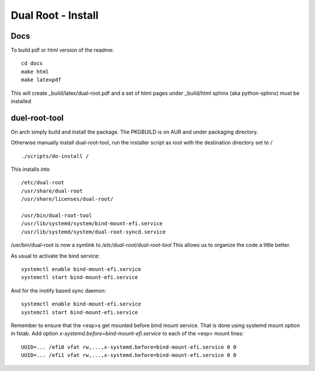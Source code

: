 .. SPDX-License-Identifier: MIT


======================================
Dual Root - Install
======================================


Docs
-----
To build pdf or html version of the readme::


    cd docs
    make html
    make latexpdf


This will create _build/latex/dual-root.pdf
and a set of html pages under _build/html
sphinx (aka python-sphinx) must be installed

duel-root-tool 
--------------

On arch simply build and install the package. The PKGBUILD is on AUR and under packaging directory.

Otherwise manually install dual-root-tool, run the installer script as root with the 
destination directory set to */* ::

    ./scripts/do-install / 

This installs into ::

    /etc/dual-root 
    /usr/share/dual-root
    /usr/share/licenses/dual-root/

    /usr/bin/dual-root-tool
    /usr/lib/systemd/system/bind-mount-efi.service
    /usr/lib/systemd/system/dual-root-syncd.service

/usr/bin/dual-root is now a symlink to */etc/dual-root/dual-root-tool*
This allows us to organize the code a little better. 

As usual to activate the bind service::

    systemctl enable bind-mount-efi.service
    systemctl start bind-mount-efi.service

And for the inotify based sync daemon::

    systemctl enable bind-mount-efi.service
    systemctl start bind-mount-efi.service


Remember to ensure that the <esp>s get mounted before bind mount service.
That is done using systemd mount option in fstab.
Add option *x-systemd.before=bind-mount-efi.service* to each of the <esp> mount lines::

    UUID=... /efi0 vfat rw,...,x-systemd.before=bind-mount-efi.service 0 0
    UUID=... /efi1 vfat rw,...,x-systemd.before=bind-mount-efi.service 0 0

